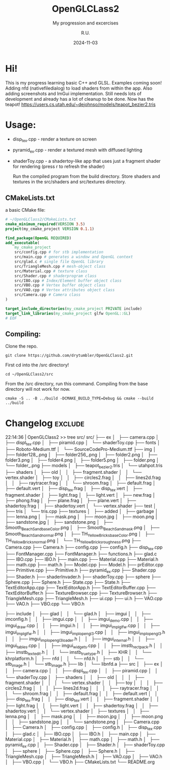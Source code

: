 #+TITLE: OpenGLCLass2
#+SUBTITLE: My progression and excercises
#+AUTHOR: R.U.
#+DATE: 2024-11-03

* Hi!

This is my progress learning basic C++ and GLSL. Examples coming soon!
Adding nfd (nativefiledialog) to load shaders from within the app.
Also adding screenshots and ImGui implementation.
Still needs lots of development and already has a lot of cleanup to be done. Now has the teapot!
https://users.cs.utah.edu/~dejohnso/models/teapot_bezier2.tris

* Usage:
 - disp_tex.cpp - render a texture on screen
 - pyramid_ex.cpp - render a textured mesh with diffused lighting
 - shaderToy.cpp - a shadertoy-like app that uses just a fragment shader for rendering (press r to refresh the shader)

   Run the compiled program from the build directory. Store shaders and textures in the src/shaders and src/textures directory.  
** CMakeLists.txt
a basic CMake file:
#+begin_src cmake
  # ~/OpenGLClass2/CMakeLists.txt
  cmake_minimum_required(VERSION 3.5)
  project(my_cmake_project VERSION 0.1.1)

  find_package(OpenGL REQUIRED)
  add_executable(
      my_cmake_project
      src/config.cpp # for stb implementation
      src/main.cpp # generates a window and OpenGL context
      src/glad.c # single file OpenGL library
      src/TriangleMesh.cpp # mesh-object class
      src/Material.cpp # texture class
      src/Shader.cpp # shaderprogram class
      src/IBO.cpp # Index/Element buffer object class
      src/VBO.cpp # Vertex buffer object class
      src/VAO.cpp # Vertex attributes object class
      src/Camera.cpp # Camera class
  )

  target_include_directories(my_cmake_project PRIVATE include)
  target_link_libraries(my_cmake_project glfw OpenGL::GL)
  # EOF
#+end_src

** Compiling:
Clone the repo.
#+begin_src 
git clone https://github.com/drytumbler/OpenGLClass2.git
#+end_src
First cd into the /src directory!
#+begin_src 
cd ~/OpenGLClass2/src
#+end_src
From the /src directory, run this command. Compiling from the base directory will not work for now.
#+begin_src
cmake -S .. -B ../build -DCMAKE_BUILD_TYPE=Debug && cmake --build ../build
#+end_src

* Changelog :exclude:
22:14:36 | OpenGLClass2 >> tree src/
src/
├── ex
│   ├── camera.cpp
│   ├── displ_tex.cpp
│   ├── piramid.cpp
│   └── shaderToy.cpp
├── fonts
│   ├── Roboto-Medium.ttf
│   └── SourceCodePro-Medium.ttf
├── img
│   ├── folder128_.png
│   ├── folder256_.png
│   ├── folder2.png
│   ├── folder3.png
│   ├── folder4.png
│   ├── folder5.png
│   ├── folder.png
│   └── folder_.png
├── models
│   ├── teapot_bezier2.tris
│   └── utahpot.tris
├── shaders
│   ├── old
│   │   ├── fragment.shader
│   │   └── vertex.shader
│   ├── toy
│   │   ├── circles2.frag
│   │   ├── lines2d.frag
│   │   ├── raytracer.frag
│   │   └── shroom.frag
│   ├── default.frag
│   ├── default.vert
│   ├── disp_tex.frag
│   ├── disp_tex.vert
│   ├── fragment.shader
│   ├── light.frag
│   ├── light.vert
│   ├── new.frag
│   ├── phong.frag
│   ├── plane.frag
│   ├── plane.vert
│   ├── shadertoy.frag
│   ├── shadertoy.vert
│   └── vertex.shader
├── test
│   ├── tris
│   └── tris.cpp
├── textures
│   ├── added
│   ├── garbage
│   ├── lenna.png
│   ├── mask.png
│   ├── moon.jpg
│   ├── moon.png
│   ├── sandstone.jpg
│   ├── sandstone.png
│   ├── Smooth_Beach_Sand_baseColor.png
│   ├── Smooth_Beach_Sand_mask.png
│   ├── Smooth_Beach_Sand_normal.png
│   ├── TH_Yellow_Bricks_baseColor.png
│   ├── TH_Yellow_Bricks_normal.png
│   └── TH_Yellow_Bricks_roughness.png
├── Camera.cpp
├── Camera.h
├── config.cpp
├── config.h
├── disp_tex.cpp
├── FontManager.cpp
├── FontManager.h
├── functions.h
├── glad.c
├── IBO.cpp
├── IBO.h
├── main.cpp
├── Material.cpp
├── Material.h
├── math.cpp
├── math.h
├── Model.cpp
├── Model.h
├── prEditor.cpp
├── Primitive.cpp
├── Primitive.h
├── pyramid_ex.cpp
├── Shader.cpp
├── Shader.h
├── shaderInvader.h
├── shaderToy.cpp
├── sphere
├── Sphere.cpp
├── Sphere.h
├── State.cpp
├── State.h
├── TextEditorApp.cpp
├── TextEditorApp.h
├── TextEditorBuffer.cpp
├── TextEditorBuffer.h
├── TextureBrowser.cpp
├── TextureBrowser.h
├── TriangleMesh.cpp
├── TriangleMesh.h
├── ui.cpp
├── ui.h
├── VAO.cpp
├── VAO.h
├── VBO.cpp
└── VBO.h

├── include
│   ├── glad
│   │   └── glad.h
│   ├── imgui
│   │   ├── imconfig.h
│   │   ├── imgui.cpp
│   │   ├── imgui_demo.cpp
│   │   ├── imgui_draw.cpp
│   │   ├── imgui.h
│   │   ├── imgui_impl_glfw.cpp
│   │   ├── imgui_impl_glfw.h
│   │   ├── imgui_impl_opengl3.cpp
│   │   ├── imgui_impl_opengl3.h
│   │   ├── imgui_impl_opengl3_loader.h
│   │   ├── imgui_internal.h
│   │   ├── imgui_tables.cpp
│   │   ├── imgui_widgets.cpp
│   │   ├── imstb_rectpack.h
│   │   ├── imstb_textedit.h
│   │   └── imstb_truetype.h
│   ├── KHR
│   │   └── khrplatform.h
│   ├── nfd
│   │   └── nfd.h
│   ├── stb
│   │   └── stb_image.h
│   └── stb_image.h
├── lib
│   └── libnfd.a
├── src
│   ├── ex
│   │   ├── camera.cpp
│   │   ├── displ_tex.cpp
│   │   ├── piramid.cpp
│   │   └── shaderToy.cpp
│   ├── shaders
│   │   ├── old
│   │   │   ├── fragment.shader
│   │   │   └── vertex.shader
│   │   ├── toy
│   │   │   ├── circles2.frag
│   │   │   ├── lines2d.frag
│   │   │   ├── raytracer.frag
│   │   │   └── shroom.frag
│   │   ├── default.frag
│   │   ├── default.vert
│   │   ├── disp_tex.frag
│   │   ├── disp_tex.vert
│   │   ├── fragment.shader
│   │   ├── light.frag
│   │   ├── light.vert
│   │   ├── shadertoy.frag
│   │   ├── shadertoy.vert
│   │   └── vertex.shader
│   ├── textures
│   │   ├── lenna.png
│   │   ├── mask.png
│   │   ├── moon.jpg
│   │   ├── moon.png
│   │   ├── sandstone.jpg
│   │   └── sandstone.png
│   ├── Camera.cpp
│   ├── Camera.h
│   ├── config.cpp
│   ├── config.h
│   ├── disp_tex.cpp
│   ├── glad.c
│   ├── IBO.cpp
│   ├── IBO.h
│   ├── main.cpp
│   ├── Material.cpp
│   ├── Material.h
│   ├── math.cpp
│   ├── math.h
│   ├── pyramid_ex.cpp
│   ├── Shader.cpp
│   ├── Shader.h
│   ├── shaderToy.cpp
│   ├── sphere
│   ├── Sphere.cpp
│   ├── Sphere.h
│   ├── TriangleMesh.cpp
│   ├── TriangleMesh.h
│   ├── VAO.cpp
│   ├── VAO.h
│   ├── VBO.cpp
│   └── VBO.h
├── CMakeLists.txt
└── README.org
